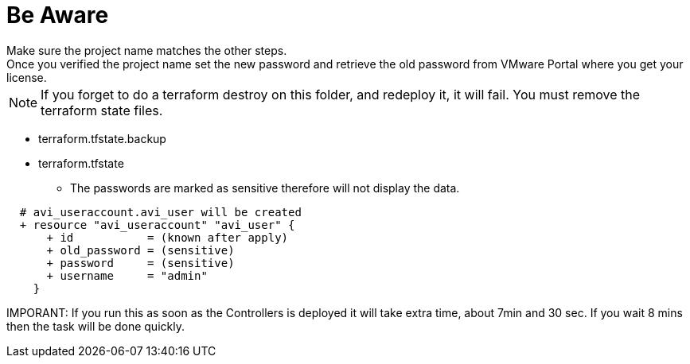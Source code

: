 = Be Aware
Make sure the project name matches the other steps.
Once you verified the project name set the new password and retrieve the old password from VMware Portal where you get your license.

NOTE: If you forget to do a terraform destroy on this folder, and redeploy it, it will fail. You must remove the terraform state files.

** terraform.tfstate.backup
** terraform.tfstate

*** The passwords are marked as sensitive therefore will not display the data.

----
  # avi_useraccount.avi_user will be created
  + resource "avi_useraccount" "avi_user" {
      + id           = (known after apply)
      + old_password = (sensitive)
      + password     = (sensitive)
      + username     = "admin"
    }
----

IMPORANT: If you run this as soon as the Controllers is deployed it will take extra time, about 7min and 30 sec. If you wait 8  mins then the task will be done quickly. 
